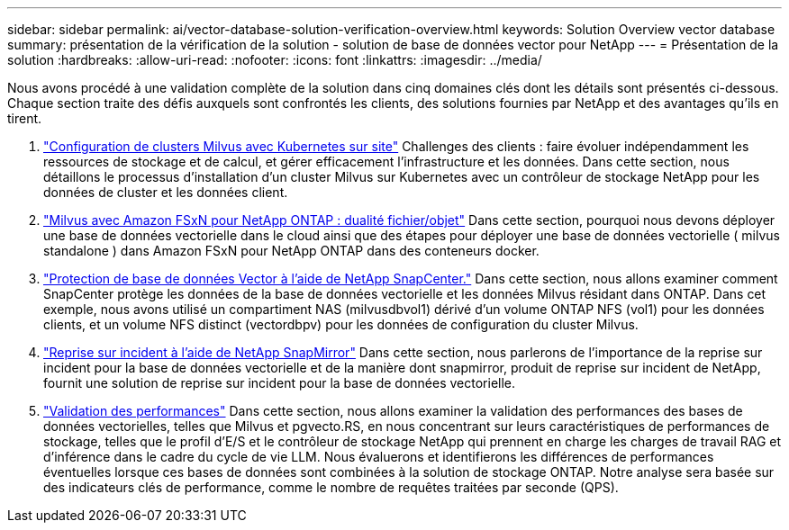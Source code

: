 ---
sidebar: sidebar 
permalink: ai/vector-database-solution-verification-overview.html 
keywords: Solution Overview vector database 
summary: présentation de la vérification de la solution - solution de base de données vector pour NetApp 
---
= Présentation de la solution
:hardbreaks:
:allow-uri-read: 
:nofooter: 
:icons: font
:linkattrs: 
:imagesdir: ../media/


[role="lead"]
Nous avons procédé à une validation complète de la solution dans cinq domaines clés dont les détails sont présentés ci-dessous. Chaque section traite des défis auxquels sont confrontés les clients, des solutions fournies par NetApp et des avantages qu'ils en tirent.

. link:./vector-database-milvus-cluster-setup.html["Configuration de clusters Milvus avec Kubernetes sur site"]
Challenges des clients : faire évoluer indépendamment les ressources de stockage et de calcul, et gérer efficacement l'infrastructure et les données. Dans cette section, nous détaillons le processus d'installation d'un cluster Milvus sur Kubernetes avec un contrôleur de stockage NetApp pour les données de cluster et les données client.
. link:./vector-database-milvus-with-Amazon-FSxN-for-NetApp-ONTAP.html["Milvus avec Amazon FSxN pour NetApp ONTAP : dualité fichier/objet"]
Dans cette section, pourquoi nous devons déployer une base de données vectorielle dans le cloud ainsi que des étapes pour déployer une base de données vectorielle ( milvus standalone ) dans Amazon FSxN pour NetApp ONTAP dans des conteneurs docker.
. link:./vector-database-protection-using-snapcenter.html["Protection de base de données Vector à l'aide de NetApp SnapCenter."]
Dans cette section, nous allons examiner comment SnapCenter protège les données de la base de données vectorielle et les données Milvus résidant dans ONTAP. Dans cet exemple, nous avons utilisé un compartiment NAS (milvusdbvol1) dérivé d'un volume ONTAP NFS (vol1) pour les données clients, et un volume NFS distinct (vectordbpv) pour les données de configuration du cluster Milvus.
. link:./vector-database-disaster-recovery-using-netapp-snapmirror.html["Reprise sur incident à l'aide de NetApp SnapMirror"]
Dans cette section, nous parlerons de l'importance de la reprise sur incident pour la base de données vectorielle et de la manière dont snapmirror, produit de reprise sur incident de NetApp, fournit une solution de reprise sur incident pour la base de données vectorielle.
. link:./vector-database-performance-validation.html["Validation des performances"]
Dans cette section, nous allons examiner la validation des performances des bases de données vectorielles, telles que Milvus et pgvecto.RS, en nous concentrant sur leurs caractéristiques de performances de stockage, telles que le profil d'E/S et le contrôleur de stockage NetApp qui prennent en charge les charges de travail RAG et d'inférence dans le cadre du cycle de vie LLM. Nous évaluerons et identifierons les différences de performances éventuelles lorsque ces bases de données sont combinées à la solution de stockage ONTAP. Notre analyse sera basée sur des indicateurs clés de performance, comme le nombre de requêtes traitées par seconde (QPS).

